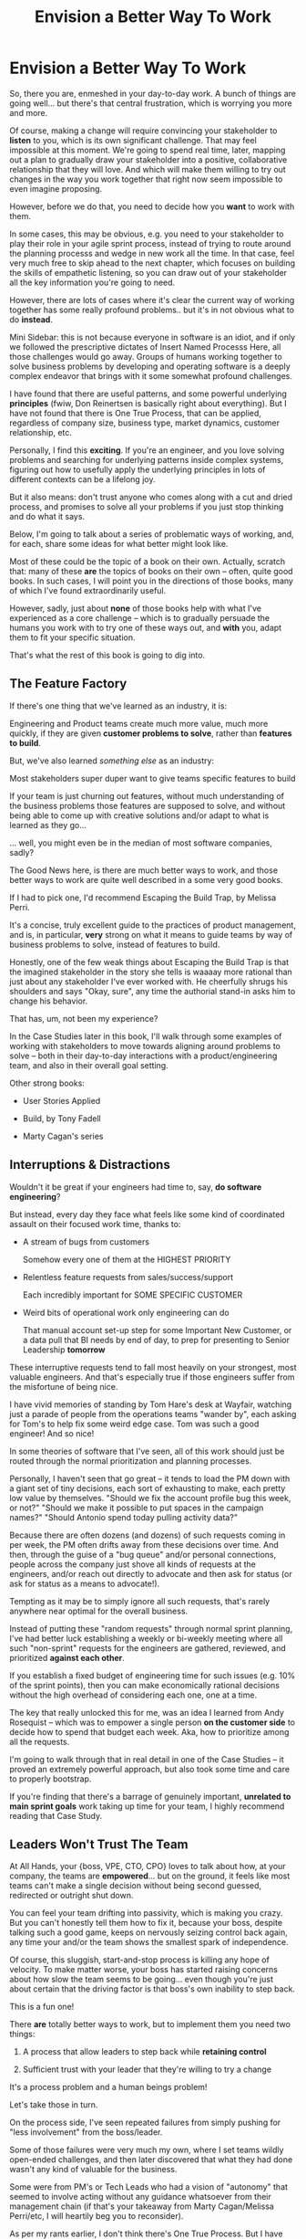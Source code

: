 :PROPERTIES:
:ID:       7976BDAE-B87A-4418-A78E-856A18D3C44D
:END:
#+title: Envision a Better Way To Work
#+filetags: :Chapter:
* Envision a Better Way To Work

So, there you are, enmeshed in your day-to-day work. A bunch of things are going well... but there's that central frustration, which is worrying you more and more.

Of course, making a change will require convincing your stakeholder to *listen* to you, which is its own significant challenge. That may feel impossible at this moment. We're going to spend real time, later, mapping out a plan to gradually draw your stakeholder into a positive, collaborative relationship that they will love. And which will make them willing to try out changes in the way you work together that right now seem impossible to even imagine proposing.

However, before we do that, you need to decide how you *want* to work with them.

In some cases, this may be obvious, e.g. you need to your stakeholder to play their role in your agile sprint process, instead of trying to route around the planning processs and wedge in new work all the time. In that case, feel very much free to skip ahead to the next chapter, which focuses on building the skills of empathetic listening, so you can draw out of your stakeholder all the key information you're going to need.

# XXX which focuses on understanding where your business is headed, overall, to prepare you to make the most effective case possible

# e.g. maybe you've been on a few well-run agile teams, and you know a good cadence of plan, execute, retro. If your main problem is that a key stakeholder is constantly trying to wedge extra work in, then

However, there are lots of cases where it's clear the current way of working together has some really profound problems.. but it's in not obvious what to do *instead*.

Mini Sidebar: this is not because everyone in software is an idiot, and if only we followed the prescriptive dictates of Insert Named Processs Here, all those challenges would go away. Groups of humans working together to solve business problems by developing and operating software is a deeply complex endeavor that brings with it some somewhat profound challenges.

I have found that there are useful patterns, and some powerful underlying *principles* (fwiw, Don Reinertsen is basically right about everything). But I have not found that there is One True Process, that can be applied, regardless of company size, business type, market dynamics, customer relationship, etc.

Personally, I find this *exciting*. If you're an engineer, and you love solving problems and searching for underlying patterns inside complex systems, figuring out how to usefully apply the underlying principles in lots of different contexts can be a lifelong joy.

But it also means: don't trust anyone who comes along with a cut and dried process, and promises to solve all your problems if you just stop thinking and do what it says.

Below, I'm going to talk about a series of problematic ways of working, and, for each, share some ideas for what better might look like.

Most of these could be the topic of a book on their own. Actually, scratch that: many of these *are* the topics of books on their own -- often, quite good books. In such cases, I will point you in the directions of those books, many of which I've found extraordinarily useful.

However, sadly, just about *none* of those books help with what I've experienced as a core challenge -- which is to gradually persuade the humans you work with to try one of these ways out, and *with* you, adapt them to fit your specific situation.

That's what the rest of this book is going to dig into.
** The Feature Factory
# Welcome To The Feature Factory, Here's Your Widget Tool

If there's one thing that we've learned as an industry, it is:

    Engineering and Product teams create much more value, much more quickly, if they are given *customer problems to solve*, rather than *features to build*.

But, we've also learned /something else/ as an industry:

    Most stakeholders super duper want to give teams specific features to build

If your team is just churning out features, without much understanding of the business problems those features are supposed to solve, and without being able to come up with creative solutions and/or adapt to what is learned as they go...

... well, you might even be in the median of most software companies, sadly?

The Good News here, is there are much better ways to work, and those better ways to work are quite well described in a some very good books.

If I had to pick one, I'd recommend Escaping the Build Trap, by Melissa Perri.

It's a concise, truly excellent guide to the practices of product management, and is, in particular, *very* strong on what it means to guide teams by way of business problems to solve, instead of features to build.

Honestly, one of the few weak things about Escaping the Build Trap is that the imagined stakeholder in the story she tells is waaaay more rational than just about any stakeholder I've ever worked with. He cheerfully shrugs his shoulders and says "Okay, sure", any time the authorial stand-in asks him to change his behavior.

That has, um, not been my experience?

In the Case Studies later in this book, I'll walk through some examples of working with stakeholders to move towards aligning around problems to solve -- both in their day-to-day interactions with a product/engineering team, and also in their overall goal setting.

Other strong books:

 - User Stories Applied

 - Build, by Tony Fadell

 - Marty Cagan's series

** Interruptions & Distractions

Wouldn't it be great if your engineers had time to, say, *do software engineering*?

But instead, every day they face what feels like some kind of coordinated assault on their focused work time, thanks to:

 - A stream of bugs from customers

   Somehow every one of them at the HIGHEST PRIORITY

 - Relentless feature requests from sales/success/support

   Each incredibly important for SOME SPECIFIC CUSTOMER

 - Weird bits of operational work only engineering can do

   That manual account set-up step for some Important New Customer, or a data pull that BI needs by end of day, to prep for presenting to Senior Leadership *tomorrow*

These interruptive requests tend to fall most heavily on your strongest, most valuable engineers. And that's especially true if those engineers suffer from the  misfortune of being nice.

I have vivid memories of standing by Tom Hare's desk at Wayfair, watching just a parade of people from the operations teams "wander by", each asking for Tom's to help fix some weird edge case. Tom was such a good engineer! And so nice!

In some theories of software that I've seen, all of this work should just be routed through the normal prioritization and planning processes.

Personally, I haven't seen that go great -- it tends to load the PM down with a giant set of tiny decisions, each sort of exhausting to make, each pretty low value by themselves. "Should we fix the account profile bug this week, or not?" "Should we make it possible to put spaces in the campaign names?" "Should Antonio spend today pulling activity data?"

Because there are often dozens (and dozens) of such requests coming in per week, the PM often drifts away from these decisions over time. And then, through the guise of a "bug queue" and/or personal connections, people across the company just shove all kinds of requests at the engineers, and/or reach out directly to advocate and then ask for status (or ask for status as a means to advocate!).

Tempting as it may be to simply ignore all such requests, that's rarely anywhere near optimal for the overall business.

Instead of putting these "random requests" through normal sprint planning, I've had better luck establishing a weekly or bi-weekly meeting where all such "non-sprint" requests for the engineers are gathered, reviewed, and prioritized *against each other*.

If you establish a fixed budget of engineering time for such issues (e.g. 10% of the sprint points), then you can make economically rational decisions without the high overhead of considering each one, one at a time.

The key that really unlocked this for me, was an idea I learned from Andy Rosequist -- which was to empower a single person *on the customer side* to decide how to spend that budget each week. Aka, how to prioritize among all the requests.

I'm going to walk through that in real detail in one of the Case Studies -- it proved an extremely powerful approach, but also took some time and care to properly bootstrap.

If you're finding that there's a barrage of genuinely important, *unrelated to main sprint goals* work taking up time for your team, I highly recommend reading that Case Study.

# into a single weekly or bi-weekly "triage" meeting. This is quite different in nature from normal sprint planning.

# Instead of putting this through normal sprint planning, I recommend trying something like the following (which I'll explore in detail in one of the case studies, hat tip to Andy Rosequist, who first turned me onto this pattern):

#  - Set up a weekly or biweekly "Maintenance Triage" meeting

#  - Set aside a fixed budget of engineering time for dealing with "Maintenance" issues

#  - Designate a *single* person on the "customer" side as the lead for that meeting (e.g. the head of the help desk, or a senior support person).

#  - Designate a single person on the engineering side as point for the meeting -- this must be someone who knows the systems well enough to give meaningful estimates of effort

#  - Each week, the Customer Lead brings in a lightly prioritized list of potential issues from across the company, the Eng Lead gives rough estimates of effort for the top ones

#  - Then the *Customer Lead* picks a set of to work on, that fit within the budget.

# This dramatically reduces the cost of making all these decisions, and forces the folks on the customer side to talk to each other.

# Over time, the Customer Lead learns some basic product management skills.

# It also creates visibility -- that group can start to see patterns, and that can help create investment cases (e.g. to build a data extraction tool).

** Leaders Won't Trust The Team
At All Hands, your {boss, VPE, CTO, CPO} loves to talk about how, at your company, the teams are *empowered*... but on the ground, it feels like most teams can't make a single decision without being second guessed, redirected or outright shut down.

You can feel your team drifting into passivity, which is making you crazy. But you can't honestly tell them how to fix it, because your boss, despite talking such a good game, keeps on nervously seizing control back again, any time your and/or the team shows the smallest spark of independence.

Of course, this sluggish, start-and-stop process is killing any hope of velocity. To make matter worse, your boss has started raising concerns about how slow the team seems to be going... even though you're just about certain that the driving factor is that boss's own inability to step back.

This is a fun one!

There *are* totally better ways to work, but to implement them you need two things:

 1) A process that allow leaders to step back while *retaining control*

 2) Sufficient trust with your leader that they're willing to try a change

It's a process problem and a human beings problem!

Let's take those in turn.

On the process side, I've seen repeated failures from simply pushing for "less involvement" from the boss/leader.

Some of those failures were very much my own, where I set teams wildly open-ended challenges, and then later discovered that what they had done wasn't any kind of valuable for the business.

Some were from PM's or Tech Leads who had a vision of "autonomy" that seemed to involve acting without any guidance whatsoever from their management chain (if that's your takeaway from Marty Cagan/Melissa Perri/etc, I will heartily beg you to reconsider).

As per my rants earlier, I don't think there's One True Process. But I have had a lot of luck by focusing on, essentially, two distinct *decision points*, working backwards from the boss being able to *make good decisions* in those moments, and ensuring the team is able to move very quickly *between those moments*.

We'll dig into this in Case Study Foo, but here's the quick sketch.

For leaders, this means, in essence:

 - Set the team a business problem to solve (Decision Point 1)

 - Ensure they have sufficient context to understand the range of possible solutions

 - Define a first milestone to work towards

 - Specify the *decisions* that the leader is going to want to make, when that milestone is achieved (Decision Point 2)

E.g. say that your team is working on a new dashboard, which is intended to be the new homepage for customers, once it's live. There are four different widgets being developed, each pulling in data from a specific feature of the product. There's a new look and feel, being implemented in a new-to-the-team JS front end framework. There are a bunch of questions about how different segments of customers will set up their homepages, once the dashboard is live.

What should the first milestone be?

What would create meainingful ownership for the team to execute quickly?

The key question to ask is: what is the next *decision* do you want to support the boss in making?

In the example above, let's go through the various Things That Could Blow Up, and imagine what eng and product leads on the ground might find:

 - Customer use cases: the product team has been deep in conversations with early adopter users from various segments, and even built some manual spreadsheets those customers are now happily using = low risk

 - New look and feel: there's a strong front-end engineer on your team, who just helped another team at your company transition to this framework = low risk

 - Four different widgets: two are straightforward, but the proposed designs for the other two features data which it's not clear if you even currently have = high risk

Given this, the key decision your boss needs to make is "Do we stick with the current design for those two widgets, if it's going to delay our timeline? Or do we simplify or even abandon them?"

Thus, set a milestone that enables that decision, ala:

"The team will build functioning but ugly versions of the two risky widgets, with whatever data they can easily get (not necesarily the originally planned design). They will also be ready to speak to options and costs for implementing the original design."

The team can then go and work on that for a month *without constant check-ins*.

The boss can "forget about the team" for a month -- and when they come back, the team is explicitly charged with giving them enough information to make the next decision.

This is easy to say, but "training your boss" to work this way is an art of its own -- that's what we'll be talking about it in the next chapters.
** We Need a New Product!

** No Time for "Engineering" Work
Tech Investments, collaborative prioritization, etc.

** Weak/Disengaged/Non-Existent Product Team
Either step up and do the product function because you want to (again, read Build Trap), or make the case for someone to take it over.

Have known many, many Engineers who could lean over and do the product job for a bit, but a) there's some skills it takes to learn to do it well, and b) it takes a metric ton of time.

** Multiple Stakeholders in Conflict
Team topologies?

** Slow, Heavyweight Goal Setting
Art of Action, Good Strategy/Bad Strategy.

** Product Team Disengaged From Engineering
Throwing things over the wall. Joined at the hip, etc.

** Constantly Changing Priorities
Again, Perri or any coherent definition of agile -- define a strategic goal, and then have an explicit cadence.

** Infrequent Releases (Due to Fear)
* Scraps
# This is where I can talk about how to organize teams, etc.

Do it as Problem/Solution

Melissa Perri, Team Topologies, Bungay/Strategy, Tech Investments, Cadences from Product Dev Flow

 - My boss is interrupting my team all the time
 - We have multiple stakeholders who don't talk to each other
 - We're just cranking out features for some reason
 - Everyone is ignoring the looming disaster
 - No one listens to engineering
 - Operational work is killing us
 - Bugs are killing us
